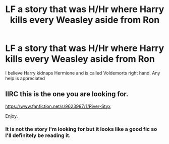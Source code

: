 #+TITLE: LF a story that was H/Hr where Harry kills every Weasley aside from Ron

* LF a story that was H/Hr where Harry kills every Weasley aside from Ron
:PROPERTIES:
:Author: Majin-Mid
:Score: 9
:DateUnix: 1581962570.0
:DateShort: 2020-Feb-17
:FlairText: What's That Fic?
:END:
I believe Harry kidnaps Hermione and is called Voldemorts right hand. Any help is appreciated


** IIRC this is the one you are looking for.

[[https://www.fanfiction.net/s/9623987/1/River-Styx]]

Enjoy.
:PROPERTIES:
:Author: HHrPie
:Score: 1
:DateUnix: 1581965531.0
:DateShort: 2020-Feb-17
:END:

*** It is not the story I'm looking for but it looks like a good fic so I'll definitely be reading it.
:PROPERTIES:
:Author: Majin-Mid
:Score: 1
:DateUnix: 1581965711.0
:DateShort: 2020-Feb-17
:END:
